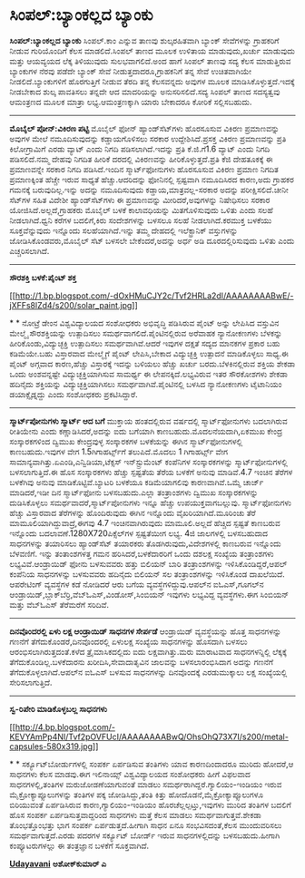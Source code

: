 * ಸಿಂಪಲ್:ಬ್ಯಾಂಕಲ್ಲದ ಬ್ಯಾಂಕು

 *ಸಿಂಪಲ್:ಬ್ಯಾಂಕಲ್ಲದ ಬ್ಯಾಂಕು*
 ಸಿಂಪಲ್.ಕಾಂ ಎನ್ನುವ ತಾಣವು ಶುಲ್ಕರಹಿತವಾಗಿ ಬ್ಯಾಂಕ್ ಸೇವೆಗಳನ್ನು ಗ್ರಾಹಕರಿಗೆ
ನೀಡುವ ಗುರಿಯೊಂದಿಗೆ ಕೆಲಸ ಮಾಡಲಿದೆ.ಸಿಂಪಲ್ ತಾಣದ ಮೂಲಕ ಉಳಿತಾಯ ಮಾಡುವುದು,ಖರ್ಚು
ಮಾಡುವುದು ಮತ್ತು ಆಯವ್ಯಯದ ಲೆಕ್ಕ ತಿಳಿಯುವುದು ಸುಲಭವಾಗಲಿದೆ.ಅಂದ ಹಾಗೆ ಸಿಂಪಲ್
ತಾಣವು ಸದ್ಯ ಕೆಲಸ ಮಾಡುತ್ತಿರುವ ಬ್ಯಾಂಕುಗಳ ನೆರವು ಪಡೆದೇ ಬ್ಯಾಂಕ್ ಸೇವೆ
ನೀಡುತ್ತದಾದರೂ,ಗ್ರಾಹಕನಿಗೆ ತನ್ನ ಸೇವೆ ಉಚಿತವಾಗಿಯೇ ನೀಡಲಿದೆ.ಬ್ಯಾಂಕುಗಳಿಗೆ
ಹೊರಗುತ್ತಿಗೆ ನೀಡುವ ತೆರದಿ ತನ್ನ ಕೆಲಸವನ್ನದು ಅವುಗಳ ಮೂಲಕ
ಮಾಡಿಸಿಕೊಳ್ಳುತ್ತದೆ.ಇದಕ್ಕೆ ನೀಡಬೇಕಾದ ಶುಲ್ಕ ಪಾವತಿಸಲು ತನ್ನದೇ ಆದ ಮಾದರಿಯನ್ನು
ಅನುಸರಿಸಲಿದೆ.ಸದ್ಯ ಸಿಂಪಲ್ ತಾಣದ ಸದಸ್ಯತ್ವವು ಆಮಂತ್ರಣದ ಮೂಲಕ ಮಾತ್ರಾ
ಲಭ್ಯ.ಆಮಂತ್ರಣಕ್ಕಾಗಿ ಯಾರು ಬೇಕಾದರೂ ಕೋರಿಕೆ ಸಲ್ಲಿಸಬಹುದು.
 ---------------------------------
 *ಮೊಬೈಲ್ ಪೋನ್:ವಿಕಿರಣ ಪಟ್ಟಿ*
 ಮೊಬೈಲ್ ಫೋನ್ ಹ್ಯಾಂಡ್‌ಸೆಟ್‌ಗಳು ಹೊರಸೂಸುವ ವಿಕಿರಣ ಪ್ರಮಾಣವನ್ನು ಅವುಗಳ ಮೇಲೆ
ನಮೂದಿಸುವುದನ್ನು ಕಡ್ಡಾಯಗೊಳಿಸಲು ಸರಕಾರ ಉದ್ದೇಶಿಸಿದೆ.ಪ್ರಸಕ್ತ ವಿಕಿರಣ
ಪ್ರಮಾಣವನ್ನು ಪ್ರತಿ ಕಿಲೋಗ್ರಾಮಿಗೆ ಎರಡು ವ್ಯಾಟ್ ಎಂದು ನಿಗದಿ ಪಡಿಸಲಾಗಿದೆ.ಇದನ್ನು
ಪ್ರತಿ ಕೆ.ಜಿ.ಗೆ1.6 ವ್ಯಾಟ್ ಎಂದು ನಿಗದಿ ಪಡಿಸಲಿದೆ.ನಮ್ಮ ದೇಹವು ನಿಗದಿತ ಹೀರಿಕೆ
ದರದಲ್ಲಿ ವಿಕಿರಣವನ್ನು ಹೀರಿಕೊಳ್ಳುತ್ತದೆ.ಪ್ರತಿ ಕೆಜಿ ದೇಹತೂಕಕ್ಕೆ ಈ ಪ್ರಮಾಣವನ್ನೇ
ಸರಕಾರ ನಿಗದಿ ಪಡಿಸಿದೆ.ಇಂದಿನ ಸ್ಮಾರ್ಟ್‌ಫೋನುಗಳು ಹೊರಸೂಸುವ ವಿಕಿರಣ ಪ್ರಮಾಣ ನಿಗದಿತ
ಪ್ರಮಾಣಕ್ಕಿಂತ ಹೆಚ್ಚೇ ಇರುವ ಸಾಧ್ಯತೆ ಹೆಚ್ಚು.ಆದರಿದನ್ನು ಫೋನಿನಲ್ಲಿ ಸ್ಪಷ್ಟವಾಗಿ
ನಮೂದಿಸಿರದ ಕಾರಣ,ಅದು ಗ್ರಾಹಕರ ಗಮನಕ್ಕೆ ಬರುವುದಿಲ್ಲ.ಇನ್ನು ಅದನ್ನು ನಮೂದಿಸುವುದು
ಕಡ್ಡಾಯ,ಮಾತ್ರವಲ್ಲ-ಸರಕಾರ ಅದನ್ನು ಪರೀಕ್ಷಿಸಲಿದೆ.ಚೀನೀ ಸೆಟ್‌ಗಳ ಸಹಿತ ವಿದೇಶೀ
ಹ್ಯಾಂಡ್‌ಸೆಟ್‌ಗಳು ಈ ಪ್ರಮಾಣವನ್ನು ಮೀರಿದರೆ,ಅವುಗಳನ್ನು ನಿಷೇಧಿಸಲು ಸರಕಾರ
ಯೋಜಿಸಿದೆ.ಅಲ್ಲದೆ,ಗ್ರಾಹಕರು ಮೊಬೈಲ್ ಬಳಕೆ ಕಾಲಾವಧಿಯನ್ನು ಮಿತಗೊಳಿಸುವುದು ಒಳಿತು
ಎಂದು ಸಲಹೆ ನೀಡಲಾಗಿದೆ.ಧ್ವನಿ ಕರೆಗಳ ಬದಲಿಗೆ,ಕಿರು ಸಂದೇಶಗಳನ್ನು ಬಳಸಲೂ ಸಲಹೆ
ನೀಡಲಾಗಿದೆ.ಕರಮುಕ್ತ ಬಳಕೆಯು ಸೂಕ್ತವೆನ್ನುವುದು ಇನ್ನೊಂದು ಸಲಹೆಯಾಗಿದೆ.ಇನ್ನು ತಮ್ಮ
ದೇಹದಲ್ಲಿ ಇಲೆಕ್ಟ್ರಾನಿಕ್ ವಸ್ತುಗಳನ್ನು ಜೋಡಿಸಿಕೊಂಡವರು,ಮೊಬೈಲ್ ಸೆಟ್ ಬಳಸಲೇ
ಬೇಕೆಂದರೆ,ಅದನ್ನು ಅರ್ಧ ಅಡಿ ದೂರದಲ್ಲಿರಿಸುವುದು ಒಳಿತು ಎಂದು ಎಚ್ಚರಿಸಲಾಗಿದೆ.
 ---------------------------------------------------------
 *ಸೌರಶಕ್ತಿ ಬಳಕೆ:ಪೈಂಟ್ ಶಕ್ತ*

[[http://1.bp.blogspot.com/-dOxHMuCJY2c/Tvf2HRLa2dI/AAAAAAAABwE/-jXFFs8lZd4/s1600/solar_paint.jpg][[[http://1.bp.blogspot.com/-dOxHMuCJY2c/Tvf2HRLa2dI/AAAAAAAABwE/-jXFFs8lZd4/s200/solar_paint.jpg]]]]

*
*
 ನೋಟ್ರೆ ಡೇಂ‌ನ ವಿಶ್ವವಿದ್ಯಾಲಯದ ಸಂಶೋಧಕರು ಅಭಿವೃದ್ಧಿ ಪಡಿಸಿರುವ ಪೈಂಟ್ ಅನ್ನು
ಲೇಪಿಸಿದ ವಸ್ತುವಿನ ಮೇಲ್ಮೈ ಸೌರಶಕ್ತಿಯನ್ನು ಉತ್ಪಾದಿಸಲು
ಸಮರ್ಥವಾಗಲಿದೆ.ಪೈಂಟಿನಲ್ಲಿರುವ ಅರೆವಾಹಕ ನ್ಯಾನೋಕಣಗಳು ಬೆಳಕನ್ನು
ಹೀರಿಕೊಂಡು,ವಿದ್ಯುಚ್ಛಕ್ತಿ ಉತ್ಪಾದಿಸಲು ಸಮರ್ಥವಾಗಿವೆ.ಆದರೆ ಇವುಗಳ ದಕ್ಷತೆ ಸದ್ಯದ
ಮಾನಕಗಳ ಪ್ರಕಾರ ಬಹು ಕಡಿಮೆಯೇ.ಬಹು ವಿಸ್ತಾರವಾದ ಮೇಲ್ಮೈಗೆ ಪೈಂಟ್ ಲೇಪಿಸಿ,ಬೇಕಾದ
ವಿದ್ಯುಚ್ಛಕ್ತಿ ಉತ್ಪಾದನೆ ಮಾಡಿಕೊಳ್ಳಲು ಸಾಧ್ಯ.ಈ ಪೈಂಟ್ ಅಗ್ಗವಾದ ಕಾರಣ,ಹೆಚ್ಚು
ವಿಸ್ತಾರಕ್ಕೆ ಇದನ್ನು ಬಳಿಯಲು ಹೆಚ್ಚು ಖರ್ಚು ಬರದು.ಬೆಳಕಿನಲ್ಲಿರುವ ಶಕ್ತಿಯ ಶೇಕಡಾ
ಒಂದು ಅಂಶವನ್ನಷ್ಟೇ ವಿದ್ಯುಚ್ಛಕ್ತಿಯಾಗಿಸುವ ಸಾಮರ್ಥ್ಯ ಈ ಲೇಪನಕ್ಕಿದೆ.ಲಭ್ಯವಿರುವ
ಇತರ ಸೌರಕೋಶಗಳು ಶೇಕಡಾ ಹದಿನೈದು ಶಕ್ತಿಯನ್ನು ವಿದ್ಯುಚ್ಛಕ್ತಿಯಾಗಿಸಲು
ಸಮರ್ಥವಾಗಿವೆ.ಪೈಂಟಿನಲ್ಲಿ ಬಳಸಿದ ನ್ಯಾನೋಕಣಗಳು ಟೈಟಾನಿಯಂ ಡಯಾಕ್ಸೈಡ್ನದ್ದು ಎಂದು
ಸಂಶೋಧಕರು ಪ್ರಕಟಿಸಿದ್ದಾರೆ.
 -------------------------------------------------------------
 *ಸ್ಮಾರ್ಟ್‌ಪೋನುಗಳು ಸ್ಮಾರ್ಟ್ ಆದ ಬಗೆ*
 ಮುಕ್ತಾಯ ಹಂತದಲ್ಲಿರುವ ವರ್ಷದಲ್ಲಿ ಸ್ಮಾರ್ಟ್‌ಫೋನುಗಳು ಬದಲಾಗಿರುವ ರೀತಿಯೇನು ಎಂದು
ಕಣ್ಣಾಡಿಸಿದರೆ,ಅದನ್ನು ಐದು ಬಗೆಯಾಗಿ ಕಾಣಬಹುದು.ಮೊದಲನೆಯದಾಗಿ,ಏಕಮುಖ ಕೇಂದ್ರ
ಸಂಸ್ಕಾರಕಗಳಿಂದ ದ್ವಿಮುಖ ಕೇಂದ್ರವುಳ್ಳ ಸಂಸ್ಕಾರಕಗಳ ಬಳಕೆಯನ್ನು ಈಗಿನ
ಸ್ಮಾರ್ಟ್‌ಫೋನುಗಳಲ್ಲಿ ಕಾಣಬಹುದು.ಇವುಗಳ ವೇಗ 1.5ಗಿಗಾಹರ್ಟ್ಸ್‌ಗೆ ತಲುಪಿದೆ.ಮೊದಲು 1
ಗಿಗಾಹರ್ಟ್ಸ್ ವೇಗ ಸಾಮಾನ್ಯವಾಗಿತ್ತು.ಏಎಂಡಿ,ಎನ್ವಿಡಿಯಾ,ಟೆಕ್ಸಸ್ ಇನ್‌ಸ್ಟ್ರುಮೆಂಟ್
ಕಂಪೆನಿಗಳ ಸಂಸ್ಕಾರಕಗಳನ್ನು ಸ್ಮಾರ್ಟ್‌ಫೋನುಗಳಲ್ಲಿ ಬಳಸಲಾಗುತ್ತಿದೆ.ಈ ಹೊಸ
ಸಂಸ್ಕಾರಕಗಳು ಹೆಚ್ಚು ಸ್ಪಷ್ಟತೆಯ ತೆರೆಯ ಬಳಕೆಗೆ ಅನುವು ಮಾಡಿವೆ.4.7 ಇಂಚಿನ ತೆರೆಗಳ
ಬಳಕೆಗಿವು ಅನುವು ಮಾಡಿಕೊಟ್ಟಿವೆ.ಬ್ಯಾಟರಿ ಬಳಕೆಯೂ ಕಡಿಮೆಯಾಗಲಿವು ಕಾರಣವಾಗಿವೆ.ಒಮ್ಮೆ
ಚಾರ್ಜ್ ಮಾಡಿದರೆ,ಇಡೀ ದಿನ ಸ್ಮಾರ್ಟ್‌ಫೋನು ಬಳಸಬಹುದು.ಎಲ್ಲಾ ತಂತ್ರಾಂಶಗಳು ದ್ವಿಮುಖ
ಸಂಸ್ಕಾರಕಗಳನ್ನು ದುಡಿಸಿಕೊಳ್ಳಲು ಸಮರ್ಥವಾದರೆ,ಸ್ಮಾರ್ಟ್‌ಪೋನುಗಳು ಇನ್ನೂ ಹೆಚ್ಚು
ಉಪಯುಕ್ತವಾಗಬಲ್ಲುವು.
 ಸ್ಮಾರ್ಟ್‌ಫೋನುಗಳು ಹೆಚ್ಚು ವಿಸ್ತಾರವಾದ ತೆರೆಗಳನ್ನು ಹೊಂದಿರುವುದು ಈಗಿನ ಇನ್ನೊಂದು
ವೈಖರಿಯಾಗಿದೆ.ಮೂರಿಂಚು ತೆರೆ ಮಾಮೂಲಿಯಾಗಿದ್ದುವಾದ್ರೆ,ಈಗವು 4.7 ಇಂಚಿನವಾಗಿರುವುದು
ಮಾಮೂಲಿ.ಅಲ್ಲದೆ ಹೆಚ್ಚಿದ ಸ್ಪಷ್ಟತೆ ಕಾಣಬರುವ ಇನ್ನೊಂದು
ಬದಲಾವಣೆ.1280X720ಪಿಕ್ಸೆಲ್‌ಗಳ ಸ್ಪಷ್ಟತೆಯೀಗ ಲಭ್ಯ.
 4ಜಿ ಜಾಲಗಳಲ್ಲಿ ಬಳಸಬಹುದಾದ ಸಾಧನಗಳನ್ನು ತಯಾರಿಸಲು ಹ್ಯಾಂಡ್‌ಸೆಟ್ ತಯಾರಕರು
ತೊಡಗಿರುವುದು,ವಿದೇಶಗಳಲ್ಲಿ ಕಾಣಬರುವ ಇನ್ನೊಂದು ಬೆಳವಣಿಗೆ.
 ಇನ್ನು ತಂತಾಂಶಗಳತ್ತ ಗಮನ ಹರಿಸಿದರೆ,ಬಳಕೆದಾರರಿಗೆ ಒಂದು ದಶಲಕ್ಷ ಸಂಖ್ಯೆಯ
ತಂತ್ರಾಂಶಗಳು ಲಭ್ಯವಿವೆ.ಆಂಡ್ರಾಯಿಡ್ ಫೋನು ಬಳಸುವವರು ಹತ್ತು ಬಿಲಿಯನ್ ಬಾರಿ
ತಂತ್ರಾಂಶಗಳನ್ನು ಇಳಿಸಿಕೊಂಡಿದ್ದರೆ,ಆಪಲ್ ಕಂಪೆನಿಯ ಸಾಧನಗಳನ್ನು ಬಳಸುವವರು ಹದಿನೈದು
ಬಿಲಿಯನ್ ಸಲ ತಂತ್ರಾಂಶಗಳನ್ನು ಇಳಿಸಿಕೊಂಡ ದಾಖಲೆಯಿದೆ.
 ಆಪರೇಟಿಂಗ್ ವ್ಯವಸ್ಥೆಗಳ ಕಡೆ ನೋಡಿದರೆ ಆರು ಬಗೆಯ ವ್ಯವಸ್ಥೆಗಳಿದ್ದುವು.ಆಪಲ್‌ನ
ಐಓಎಸ್,ಗೂಗಲ್‌ನ ಆಂಡ್ರಾಯಿಡ್,ಬ್ಲಾಕ್‌ಬೆರ್ರಿ,ವೆಬ್‌ಓಎಸ್,ವಿಂಡೋಸ್,ಸಿಂಬಿಯನ್ ಇವುಗಳು
ಲಭ್ಯವಿದ್ದ ವ್ಯವಸ್ಥೆಗಳು.ಈಗ ಸಿಂಬಿಯನ್ ಮತ್ತು ವೆಬ್‌ಓಎಸ್ ತೆರೆಮರೆಗೆ ಸರಿದಿವೆ.
 ------------------------------------------
 *ದಿನವೊಂದರಲ್ಲಿ ಏಳು ಲಕ್ಷ ಆಂಡ್ರಾಯಿಡ್ ಸಾಧನಗಳ ಸೇರ್ಪಡೆ*
 ಆಂಡ್ರಾಯಿಡ್ ವ್ಯವಸ್ಥೆಯನ್ನು ಹೊತ್ತ ಸಾಧನಗಳನ್ನು ಗಣನೆಗೆ
ತೆಗೆದುಕೊಂಡರೆ,ದಿನವೊಂದರಲ್ಲಿ ಏಳುಲಕ್ಷ ಸಂಖ್ಯೆಯ ಸಾಧನಗಳನ್ನು ಹೊಸದಾಗಿ ಬಳಸಲು
ಆರಂಭಿಸಲಾಗಿರುತ್ತದಂತೆ.ಕಳೆದ ತ್ರೈಮಾಸಿಕದಲ್ಲಿದು ಐದು ಲಕ್ಷವಾಗಿತ್ತು.ಮರು ಮಾರಾಟವಾದ
ಸಾಧನಗಳನ್ನಿಲ್ಲಿ ಲೆಕ್ಕಕ್ಕೆ ತೆಗೆದುಕೊಂಡಿಲ್ಲ.ಬಳಕೆದಾರನು ಖರೀದಿಸಿ,ಸೇವಾದಾತೃವಿನ
ಜಾಲವನ್ನು ಬಳಸಲಾರಂಭಿಸಿದಾಗ ಅದನ್ನು ಗಣನೆಗೆ ತೆಗೆದುಕೊಳ್ಳಲಾಗಿದೆ.ಆಪಲ್‌ನ ಐಓಎಸ್
ಬಳಸುವ ಸಾಧನಗಳನ್ನು ದಿನವೊಂದಕ್ಕೆ ಎರಡುಮುಕ್ಕಾಲು ಲಕ್ಷ ಸಂಖ್ಯೆಯಲ್ಲಿ
ಸೇರಿಸಲಾಗುತ್ತಿದೆ.
 -----------------------------------------------------
 *ಸ್ವ-ರಿಪೇರಿ ಮಾಡಿಕೊಳ್ಳಬಲ್ಲ ಸಾಧನಗಳು*

[[http://4.bp.blogspot.com/-KEVYAmPp4NI/Tvf2pOVFUcI/AAAAAAAABwQ/OhsOhQ73X7I/s1600/metal-capsules-580x319.jpg][[[http://4.bp.blogspot.com/-KEVYAmPp4NI/Tvf2pOVFUcI/AAAAAAAABwQ/OhsOhQ73X7I/s200/metal-capsules-580x319.jpg]]]]

*
*
 ಸರ್ಕ್ಯೂಟ್‌ಬೋರ್ಡುಗಳಲ್ಲಿ ಸಂಪರ್ಕ ಏರ್ಪಡಿಸುವ ತಂತಿಗಳು ಯಾವ ಕಾರಣದಿಂದಾದರೂ ಮುರಿದು
ಹೋದರೆ,ಆ ಸಾಧನಗಳು ಕೆಲಸ ಮಾಡವು.ಈಗ ಇಲಿನಾಯ್ಸ್ ವಿಶ್ವವಿದ್ಯಾಲಯದ ಸಂಶೋಧಕರು ಹೀಗೆ
ವಿಫಲವಾದ ಸಾಧನಗಳಲ್ಲಿ,ತಂತಿಗಳ ಮರುಜೋಡಣೆಯಾಗುವಂತೆ ಮಾಡಲು
ಸಮರ್ಥರಾಗಿದ್ದರೆ.ಗ್ಯಾಲಿಯಂ-ಇಂಡಿಯಂ ಇರುವ ಮೈಕ್ರೋಕ್ಯಾಪ್ಸೂಲುಗಳನ್ನು ತಂತಿಗಳ ಪಕ್ಕ
ಜೋಡಿಸಿದ್ದು,ತಂತಿ ಕಿತ್ತು ಹೋದೊಡನೆ,ಮೈಕ್ರೋಕ್ಯಾಪ್ಸೂಲುಗಳೂ ಬಿರಿಯುವಂತೆ
ಏರ್ಪಡಿಸಿರುವ ಕಾರಣ,ಗ್ಯಾಲಿಯಂ-ಇಂಡಿಯಂ ಹೊರಚೆಲ್ಲಲ್ಪಟ್ತು,ಇವುಗಳು ಮುರಿದ ತಂತಿಗಳ
ಬದಲಿಗೆ ಹೊಸ ಸಂಪರ್ಕ ಏರ್ಪಡಿಸುತ್ತವಾದ್ದರಿಂದ ಸಾಧನಗಳು ಮತ್ತೆ ಕೆಲಸ ಮಾಡಲು
ಸಮರ್ಥವಾಗುತ್ತವೆ.ಶೇಕಡಾ ತೊಂಭತ್ತೊಂಭತ್ತು ಭಾಗ ಸಂಪರ್ಕ ಏರ್ಪಡುತ್ತದೆ.ಹೀಗಾಗಿ ಸಾಧನ
ಏನೂ ಸಂಭವಿಸದಂತೆ,ಕೆಲಸ ಮುಂದುವರಿಸಲು ಸಮರ್ಥವಾಗುತ್ತದೆ.ಎರಡು ಪದರಗಳ ಸರ್ಕ್ಯೂಟ್
ಬೋರ್ಡ್ ಇರುವ ಸಾಧನಗಳಲ್ಲಿದನ್ನು ಬಳಸಬಹುದು.ಹೀಗಾಗಿ ಕಂಪ್ಯೂಟರುಗಳಲ್ಲು ಈ ತಂತ್ರಜ್ಞಾನ
ಬಳಕೆಗೆ ಸೂಕ್ತವಾಗಿದೆ.

*[[http://epaper.udayavani.com/PDFDisplay.aspx?Er=1&Edn=MANIPAL&Id=227818][Udayavani]]*
 *ಅಶೋಕ್‌ಕುಮಾರ್ ಎ*

